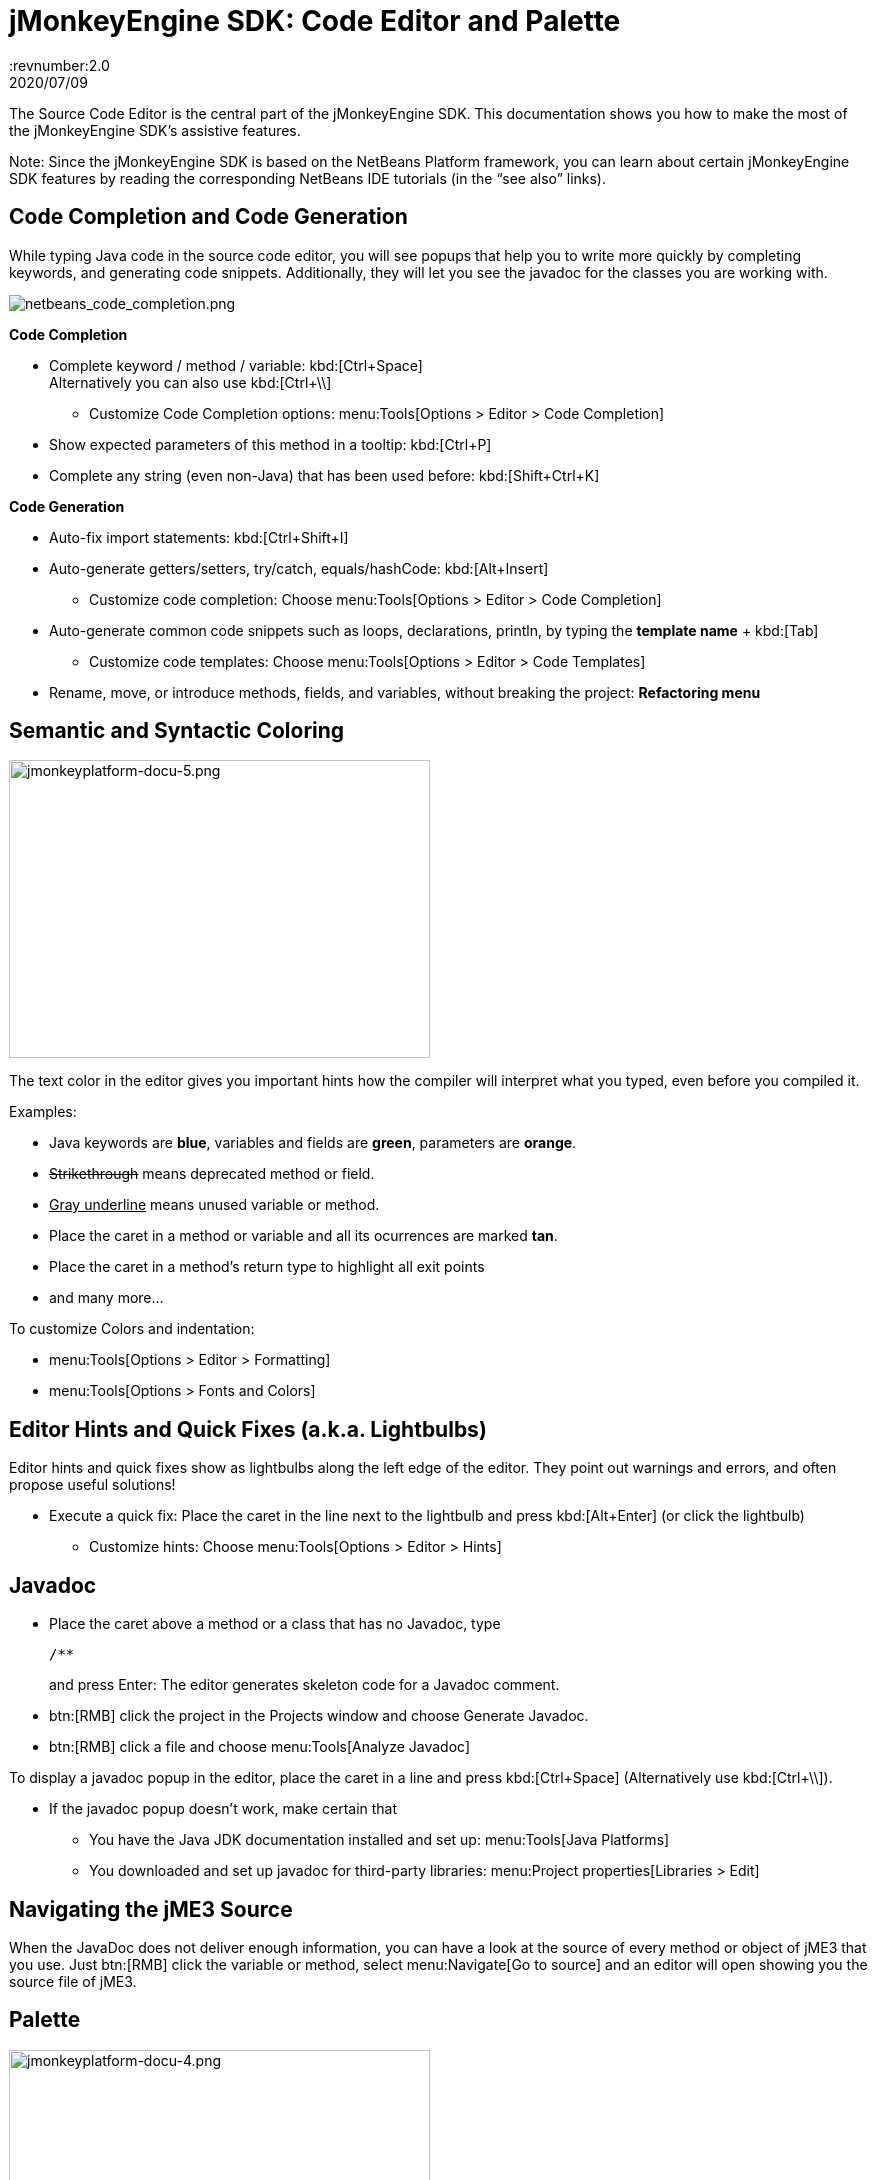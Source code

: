= jMonkeyEngine SDK: Code Editor and Palette
:revnumber:2.0
:revdate: 2020/07/09
:keywords: documentation, sdk, editor


The Source Code Editor is the central part of the jMonkeyEngine SDK. This documentation shows you how to make the most of the jMonkeyEngine SDK's assistive features.

Note: Since the jMonkeyEngine SDK is based on the NetBeans Platform framework, you can learn about certain jMonkeyEngine SDK features by reading the corresponding NetBeans IDE tutorials (in the "`see also`" links).


== Code Completion and Code Generation

While typing Java code in the source code editor, you will see popups that help you to write more quickly by completing keywords, and generating code snippets. Additionally, they will let you see the javadoc for the classes you are working with.

[.right]
image::sdk/netbeans_code_completion.png[netbeans_code_completion.png,width="",height=""]


*Code Completion*

*  Complete keyword / method / variable: kbd:[Ctrl+Space] +
Alternatively you can also use kbd:[Ctrl+\\]
**  Customize Code Completion options: menu:Tools[Options > Editor > Code Completion]

*  Show expected parameters of this method in a tooltip: kbd:[Ctrl+P]
*  Complete any string (even non-Java) that has been used before: kbd:[Shift+Ctrl+K]

*Code Generation*

*  Auto-fix import statements: kbd:[Ctrl+Shift+I]
*  Auto-generate getters/setters, try/catch, equals/hashCode: kbd:[Alt+Insert]
**  Customize code completion: Choose menu:Tools[Options > Editor > Code Completion]

*  Auto-generate common code snippets such as loops, declarations, println, by typing the *template name* + kbd:[Tab]
**  Customize code templates: Choose menu:Tools[Options > Editor > Code Templates]

*  Rename, move, or introduce methods, fields, and variables, without breaking the project: *Refactoring menu*


== Semantic and Syntactic Coloring

[.right]
image::sdk/jmonkeyplatform-docu-5.png[jmonkeyplatform-docu-5.png,width="421",height="298"]


The text color in the editor gives you important hints how the compiler will interpret what you typed, even before you compiled it.

Examples:

*  Java keywords are *blue*, variables and fields are *green*, parameters are *orange*.
*  +++<strike>Strikethrough</strike>+++ means deprecated method or field.
*  +++<u>Gray underline</u>+++ means unused variable or method.
*  Place the caret in a method or variable and all its ocurrences are marked *tan*.
*  Place the caret in a method's return type to highlight all exit points
*  and many more…

To customize Colors and indentation:

*  menu:Tools[Options > Editor > Formatting]
*  menu:Tools[Options > Fonts and Colors]


== Editor Hints and Quick Fixes (a.k.a. Lightbulbs)

Editor hints and quick fixes show as lightbulbs along the left edge of the editor. They point out warnings and errors, and often propose useful solutions!

*  Execute a quick fix: Place the caret in the line next to the lightbulb and press kbd:[Alt+Enter] (or click the lightbulb)
**  Customize hints: Choose menu:Tools[Options > Editor > Hints]



== Javadoc

*  Place the caret above a method or a class that has no Javadoc, type
+
[source,html]
----
/**
----
and press Enter: The editor generates skeleton code for a Javadoc comment.
*  btn:[RMB] click the project in the Projects window and choose Generate Javadoc.
*  btn:[RMB] click a file and choose menu:Tools[Analyze Javadoc]

To display a javadoc popup in the editor, place the caret in a line and press kbd:[Ctrl+Space] (Alternatively use kbd:[Ctrl+\\]).

*  If the javadoc popup doesn't work, make certain that
**  You have the Java JDK documentation installed and set up: menu:Tools[Java Platforms]
**  You downloaded and set up javadoc for third-party libraries: menu:Project properties[Libraries > Edit]



== Navigating the jME3 Source

When the JavaDoc does not deliver enough information, you can have a look at the source of every method or object of jME3 that you use. Just btn:[RMB] click the variable or method, select menu:Navigate[Go to source] and an editor will open showing you the source file of jME3.


== Palette

[.float-group]
--
[.right]
image::sdk/jmonkeyplatform-docu-4.png[jmonkeyplatform-docu-4.png,width="421",height="298"]


Choose menu:Windows[Palette] to open the context-sensitive Palette. The jMonkeyEngine SDK provides you with jme3 code snippets here that you can drag and drop into your source files.

*  Examples: Node and Model creation code snippets.
--

[TIP]
====
Choose menu:Tools[Add to Palette] from the menu to add your own code snippets to the Palette. (not available yet in beta build)
====


== Keyboard Shortcuts

Keyboard Shortcuts save you time when when you need to repeat common actions such as Build&amp;Run or navigation to files.

*  Go to File: kbd:[Alt+Shift+O]
*  Go to Type: kbd:[Ctrl+O]
*  Open in Projects / Files / Favorites window: kbd:[Ctrl+Shift+1]/ kbd:[2] / kbd:[3]
*  Build&amp;Run the main class of the Project: kbd:[F6]
*  Run the open file: kbd:[Shift+F6]
*  Switch to Editor / Projects / Files / Navigator: kbd:[Ctrl+0] /kbd:[1] / kbd:[3] / kbd:[7]
*  Indent code: kbd:[Ctrl+Shift+F]

By default, jMonkeyEngine uses the same link:http://netbeans.org/project_downloads/www/shortcuts-6.5.pdf[Editor Shortcuts] as the NetBeans IDE, but you can also switch to an Eclipse Keymap, or create your own set.

*  Customize keyboard shortcuts: menu:Tools[Options > Keymap]


== Tips and Tricks

*  To browse the physical file structure of your project, use the Files window: kbd:[Ctrl+2]
*  To open a file that is not part of a Java project, add it to the Favorites window: kbd:[Ctrl+3]
*  If you cannot find a particular menu item or option panel, use the IDE Search box in the top right! kbd:[Ctrl+i]
*  If a code block, class, or javadoc is quite long and you don't want to scroll over it, click the *+/-* signs to collapse (fold) the code block temporarily.
*  Press kbd:[F1] for Help

'''

See also

*  link:http://netbeans.org/kb/docs/java/editor-codereference.html[Code Assistance]
